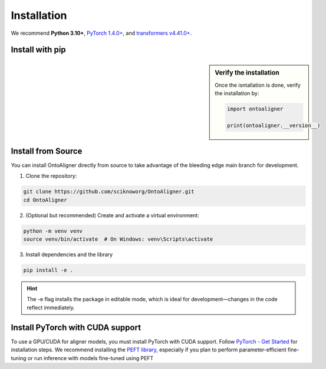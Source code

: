 Installation
=============

We recommend **Python 3.10+**, `PyTorch 1.4.0+ <https://pytorch.org/get-started/locally/>`_, and `transformers v4.41.0+ <https://github.com/huggingface/transformers>`_.


Install with pip
-----------------------

.. sidebar:: Verify the installation

    Once the isntallation is done, verify the installation by:

    .. code-block:: python

        import ontoaligner

        print(ontoaligner.__version__)


.. tab:: From PyPI

    OntoAligner is available on the Python Package Index at `pypi.org <https://pypi.org/project/OntoAligner/>`_ for installation.
    ::

        pip install -U OntoAligner

.. tab:: From GitHub

    The following pip install will installs the latest version of OntoAligner from the `main` branch of the OntoAligner at GitHub using `pip`.

    ::

        pip install git+https://github.com/sciknoworg/OntoAligner.git


Install from Source
----------------------
You can install OntoAligner directly from source to take advantage of the bleeding edge main branch for development.


1. Clone the repository:

.. code-block:: bash

    git clone https://github.com/sciknoworg/OntoAligner.git
    cd OntoAligner

2. (Optional but recommended) Create and activate a virtual environment:

.. code-block:: bash

    python -m venv venv
    source venv/bin/activate  # On Windows: venv\Scripts\activate

3. Install dependencies and the library

.. code-block:: bash

    pip install -e .

.. hint:: The -e flag installs the package in editable mode, which is ideal for development—changes in the code reflect immediately.

Install PyTorch with CUDA support
--------------------------------------------
To use a GPU/CUDA for aligner models, you must install PyTorch with CUDA support. Follow `PyTorch - Get Started <https://pytorch.org/get-started/locally/>`_ for installation steps. We recommend installing the `PEFT library <https://pypi.org/project/peft/>`_, especially if you plan to perform parameter-efficient fine-tuning or run inference with models fine-tuned using PEFT
